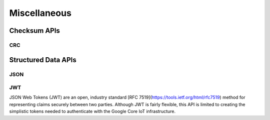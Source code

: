 .. _misc_api:

Miscellaneous
#############

.. comment
   not documenting
   .. doxygengroup:: checksum
   .. doxygengroup:: structured_data

Checksum APIs
*************

CRC
=====


Structured Data APIs
********************

JSON
====


JWT
===

JSON Web Tokens (JWT) are an open, industry standard [RFC
7519](https://tools.ietf.org/html/rfc7519) method for representing
claims securely between two parties.  Although JWT is fairly flexible,
this API is limited to creating the simplistic tokens needed to
authenticate with the Google Core IoT infrastructure.

